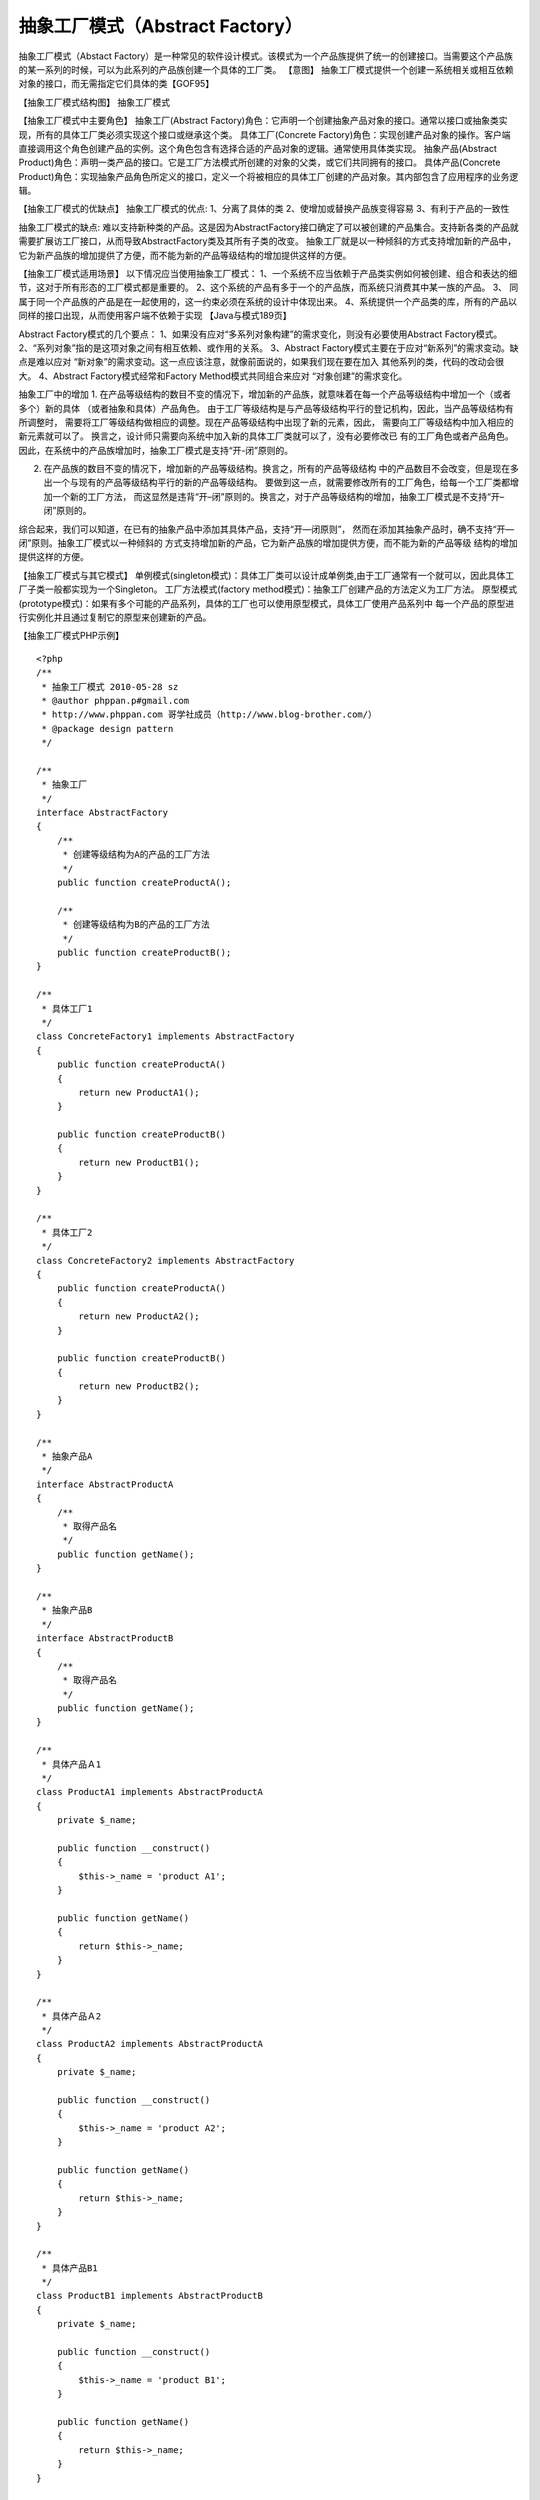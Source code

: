 ﻿抽象工厂模式（Abstract Factory）
==================================

抽象工厂模式（Abstact Factory）是一种常见的软件设计模式。该模式为一个产品族提供了统一的创建接口。当需要这个产品族的某一系列的时候，可以为此系列的产品族创建一个具体的工厂类。
【意图】
抽象工厂模式提供一个创建一系统相关或相互依赖对象的接口，而无需指定它们具体的类【GOF95】

【抽象工厂模式结构图】
抽象工厂模式

【抽象工厂模式中主要角色】
抽象工厂(Abstract Factory)角色：它声明一个创建抽象产品对象的接口。通常以接口或抽象类实现，所有的具体工厂类必须实现这个接口或继承这个类。
具体工厂(Concrete Factory)角色：实现创建产品对象的操作。客户端直接调用这个角色创建产品的实例。这个角色包含有选择合适的产品对象的逻辑。通常使用具体类实现。
抽象产品(Abstract Product)角色：声明一类产品的接口。它是工厂方法模式所创建的对象的父类，或它们共同拥有的接口。
具体产品(Concrete Product)角色：实现抽象产品角色所定义的接口，定义一个将被相应的具体工厂创建的产品对象。其内部包含了应用程序的业务逻辑。

【抽象工厂模式的优缺点】
抽象工厂模式的优点:
1、分离了具体的类
2、使增加或替换产品族变得容易
3、有利于产品的一致性

抽象工厂模式的缺点: 难以支持新种类的产品。这是因为AbstractFactory接口确定了可以被创建的产品集合。支持新各类的产品就需要扩展访工厂接口，从而导致AbstractFactory类及其所有子类的改变。
抽象工厂就是以一种倾斜的方式支持增加新的产品中，它为新产品族的增加提供了方便，而不能为新的产品等级结构的增加提供这样的方便。

【抽象工厂模式适用场景】
以下情况应当使用抽象工厂模式：
1、一个系统不应当依赖于产品类实例如何被创建、组合和表达的细节，这对于所有形态的工厂模式都是重要的。
2、这个系统的产品有多于一个的产品族，而系统只消费其中某一族的产品。
3、 同属于同一个产品族的产品是在一起使用的，这一约束必须在系统的设计中体现出来。
4、系统提供一个产品类的库，所有的产品以同样的接口出现，从而使用客户端不依赖于实现
【Java与模式189页】

Abstract Factory模式的几个要点：
1、如果没有应对“多系列对象构建”的需求变化，则没有必要使用Abstract Factory模式。
2、“系列对象”指的是这项对象之间有相互依赖、或作用的关系。
3、Abstract Factory模式主要在于应对“新系列”的需求变动。缺点是难以应对
“新对象”的需求变动。这一点应该注意，就像前面说的，如果我们现在要在加入
其他系列的类，代码的改动会很大。
4、Abstract Factory模式经常和Factory Method模式共同组合来应对
“对象创建”的需求变化。

抽象工厂中的增加
1. 在产品等级结构的数目不变的情况下，增加新的产品族，就意味着在每一个产品等级结构中增加一个（或者多个）新的具体 （或者抽象和具体）产品角色。 由于工厂等级结构是与产品等级结构平行的登记机构，因此，当产品等级结构有所调整时， 需要将工厂等级结构做相应的调整。现在产品等级结构中出现了新的元素，因此， 需要向工厂等级结构中加入相应的新元素就可以了。 换言之，设计师只需要向系统中加入新的具体工厂类就可以了，没有必要修改已 有的工厂角色或者产品角色。因此，在系统中的产品族增加时，抽象工厂模式是支持“开-闭”原则的。

2. 在产品族的数目不变的情况下，增加新的产品等级结构。换言之，所有的产品等级结构 中的产品数目不会改变，但是现在多出一个与现有的产品等级结构平行的新的产品等级结构。 要做到这一点，就需要修改所有的工厂角色，给每一个工厂类都增加一个新的工厂方法， 而这显然是违背“开–闭”原则的。换言之，对于产品等级结构的增加，抽象工厂模式是不支持“开–闭”原则的。

综合起来，我们可以知道，在已有的抽象产品中添加其具体产品，支持“开—闭原则”， 然而在添加其抽象产品时，确不支持“开—闭”原则。抽象工厂模式以一种倾斜的 方式支持增加新的产品，它为新产品族的增加提供方便，而不能为新的产品等级 结构的增加提供这样的方便。

【抽象工厂模式与其它模式】
单例模式(singleton模式)：具体工厂类可以设计成单例类,由于工厂通常有一个就可以，因此具体工厂子类一般都实现为一个Singleton。
工厂方法模式(factory method模式)：抽象工厂创建产品的方法定义为工厂方法。
原型模式(prototype模式)：如果有多个可能的产品系列，具体的工厂也可以使用原型模式，具体工厂使用产品系列中
每一个产品的原型进行实例化并且通过复制它的原型来创建新的产品。

【抽象工厂模式PHP示例】

::
 
    <?php
    /**
     * 抽象工厂模式 2010-05-28 sz
     * @author phppan.p#gmail.com  
     * http://www.phppan.com 哥学社成员（http://www.blog-brother.com/）
     * @package design pattern
     */
 
    /**
     * 抽象工厂
     */
    interface AbstractFactory
    {
        /**
         * 创建等级结构为A的产品的工厂方法
         */
        public function createProductA();
 
        /**
         * 创建等级结构为B的产品的工厂方法
         */
        public function createProductB(); 
    }
 
    /**
     * 具体工厂1
     */
    class ConcreteFactory1 implements AbstractFactory
    {
        public function createProductA()
	{
            return new ProductA1();
        }
 
        public function createProductB()
	{
            return new ProductB1();
        }
    }
 
    /**
     * 具体工厂2
     */
    class ConcreteFactory2 implements AbstractFactory
    {
        public function createProductA()
	{
            return new ProductA2();
        }
 
        public function createProductB()
	{
            return new ProductB2();
        }
    }
 
    /**
     * 抽象产品A
     */
    interface AbstractProductA
    {
        /**
         * 取得产品名
         */
        public function getName();
    }
 
    /**
     * 抽象产品B
     */
    interface AbstractProductB
    {
        /**
         * 取得产品名
         */
        public function getName();
    }
 
    /**
     * 具体产品Ａ1
     */
    class ProductA1 implements AbstractProductA
    {
        private $_name;
 
        public function __construct()
	{
            $this->_name = 'product A1';
        }
 
        public function getName()
	{
            return $this->_name;
        }
    }
 
    /**
     * 具体产品Ａ2
     */
    class ProductA2 implements AbstractProductA
    {
        private $_name;
 
        public function __construct()
	{
            $this->_name = 'product A2';
        }
 
        public function getName()
	{
            return $this->_name;
        }
    }
 
    /**
     * 具体产品B1
     */
    class ProductB1 implements AbstractProductB
    {
        private $_name;
 
        public function __construct()
	{
            $this->_name = 'product B1';
        }
 
        public function getName()
	{
            return $this->_name;
        }
    }
 
    /**
     * 具体产品B2
     */
    class ProductB2 implements AbstractProductB
    {
        private $_name;
 
        public function __construct()
	{
            $this->_name = 'product B2';
        }
 
        public function getName()
	{
            return $this->_name;
        }
    }
 
 
    /**
     * 客户端
     */
    class Client
    { 
        /**
         * Main program.
         */
        public static function main()
 	{
            self::run(new ConcreteFactory1());
            self::run(new ConcreteFactory2());
        }
 
        /**
         * 调用工厂实例生成产品，输出产品名
         * @param   $factory    AbstractFactory     工厂实例
         */
        public static function run(AbstractFactory $factory)
	{
            $productA = $factory->createProductA();
            $productB = $factory->createProductB();
            echo $productA->getName(), '<br />';
            echo $productB->getName(), '<br />';
        }
    }
 
    Client::main();
    ?>